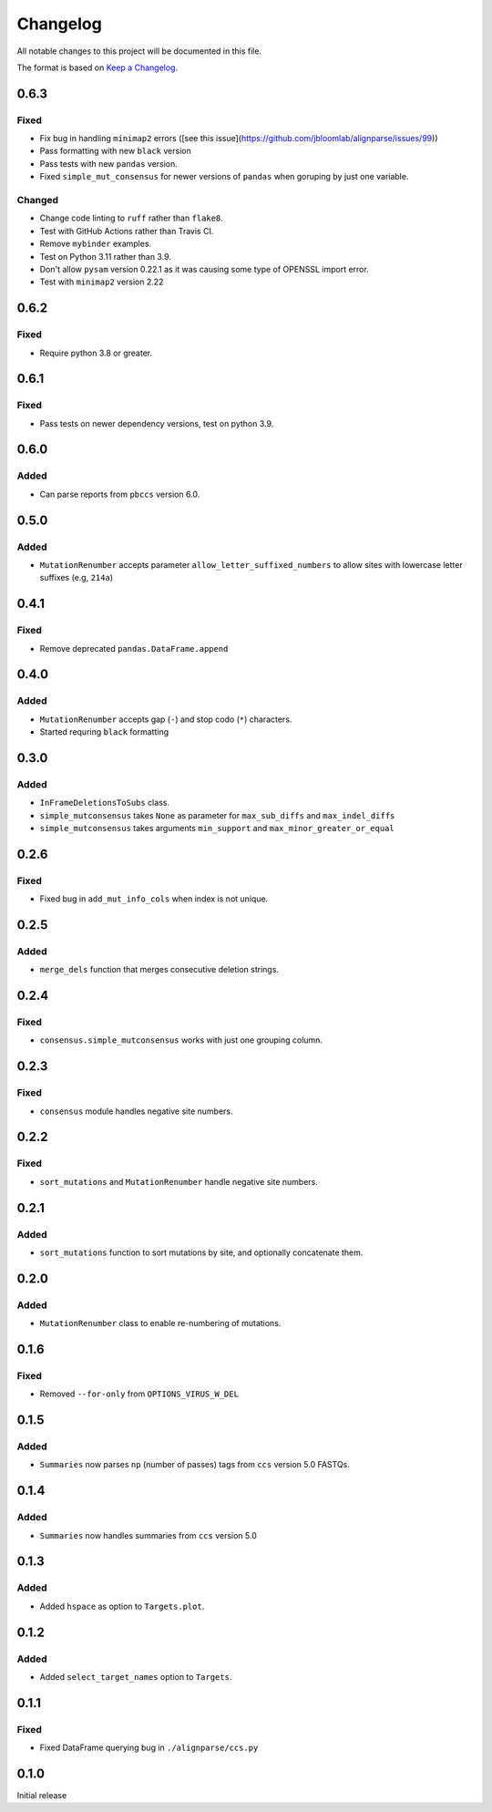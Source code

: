 =========
Changelog
=========

All notable changes to this project will be documented in this file.

The format is based on `Keep a Changelog <https://keepachangelog.com>`_.

0.6.3
-----

Fixed
+++++
* Fix bug in handling ``minimap2`` errors ([see this issue](https://github.com/jbloomlab/alignparse/issues/99))
* Pass formatting with new ``black`` version
* Pass tests with new ``pandas`` version.
* Fixed ``simple_mut_consensus`` for newer versions of ``pandas`` when goruping by just one variable.

Changed
+++++++
* Change code linting to ``ruff`` rather than ``flake8``.
* Test with GitHub Actions rather than Travis CI.
* Remove ``mybinder`` examples.
* Test on Python 3.11 rather than 3.9.
* Don't allow ``pysam`` version 0.22.1 as it was causing some type of OPENSSL import error.
* Test with ``minimap2`` version 2.22

0.6.2
-----

Fixed
+++++
* Require python 3.8 or greater.


0.6.1
-----

Fixed
+++++
* Pass tests on newer dependency versions, test on python 3.9.

0.6.0
-----

Added
+++++
* Can parse reports from ``pbccs`` version 6.0.

0.5.0
-----

Added
+++++
* ``MutationRenumber`` accepts parameter ``allow_letter_suffixed_numbers`` to allow sites with lowercase letter suffixes (e.g, ``214a``)

0.4.1
-----

Fixed
+++++
* Remove deprecated ``pandas.DataFrame.append``

0.4.0
------

Added
++++++
* ``MutationRenumber`` accepts gap (``-``) and stop codo (``*``) characters.

* Started requring ``black`` formatting

0.3.0
------

Added
+++++
* ``InFrameDeletionsToSubs`` class.

* ``simple_mutconsensus`` takes ``None`` as parameter for ``max_sub_diffs`` and ``max_indel_diffs``

* ``simple_mutconsensus`` takes arguments ``min_support`` and ``max_minor_greater_or_equal``

0.2.6
-----

Fixed
+++++
* Fixed bug in ``add_mut_info_cols`` when index is not unique.

0.2.5
-----

Added
+++++
* ``merge_dels`` function that merges consecutive deletion strings.

0.2.4
-----

Fixed
+++++
* ``consensus.simple_mutconsensus`` works with just one grouping column.

0.2.3
-----

Fixed
+++++
* ``consensus`` module handles negative site numbers.

0.2.2
-----

Fixed
++++++
* ``sort_mutations`` and ``MutationRenumber`` handle negative site numbers.

0.2.1
-----

Added
+++++
* ``sort_mutations`` function to sort mutations by site, and optionally concatenate them.

0.2.0
------

Added
+++++
* ``MutationRenumber`` class to enable re-numbering of mutations.

0.1.6
------

Fixed
++++++
* Removed ``--for-only`` from  ``OPTIONS_VIRUS_W_DEL``

0.1.5
-----

Added
+++++
* ``Summaries`` now parses ``np`` (number of passes) tags from ``ccs`` version 5.0 FASTQs.

0.1.4
-----

Added
+++++
* ``Summaries`` now handles summaries from ``ccs`` version 5.0

0.1.3
------

Added
+++++
* Added ``hspace`` as option to ``Targets.plot``.

0.1.2
-----

Added
+++++
* Added ``select_target_names`` option to ``Targets``.

0.1.1
-----

Fixed
+++++
* Fixed DataFrame querying bug in ``./alignparse/ccs.py``

0.1.0
-----
Initial release

